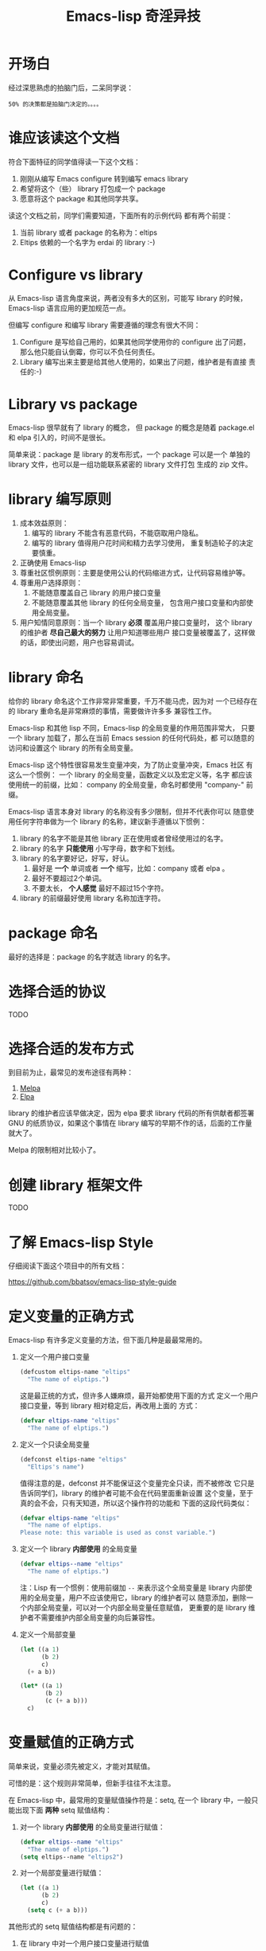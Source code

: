 #+TITLE: Emacs-lisp 奇淫异技

* 开场白
经过深思熟虑的拍脑门后，二呆同学说：

#+BEGIN_EXAMPLE
50% 的决策都是拍脑门决定的。。。。
#+END_EXAMPLE

* 谁应该读这个文档
符合下面特征的同学值得读一下这个文档：

1. 刚刚从编写 Emacs configure 转到编写 emacs library
2. 希望将这个（些） library 打包成一个 package
3. 愿意将这个 package 和其他同学共享。

读这个文档之前，同学们需要知道，下面所有的示例代码
都有两个前提：

1. 当前 library 或者 package 的名称为：eltips
2. Eltips 依赖的一个名字为 erdai 的 library :-)

* Configure vs library
从 Emacs-lisp 语言角度来说，两者没有多大的区别，可能写 library 的时候，
Emacs-lisp 语言应用的更加规范一点。

但编写 configure 和编写 library 需要遵循的理念有很大不同：
1. Configure 是写给自己用的，如果其他同学使用你的 configure 出了问题，
   那么他只能自认倒霉，你可以不负任何责任。
2. Library 编写出来主要是给其他人使用的，如果出了问题，维护者是有直接
   责任的:-)

* Library vs package
Emacs-lisp 很早就有了 library 的概念， 但 package 的概念是随着
package.el 和 elpa 引入的，时间不是很长。

简单来说：package 是 library 的发布形式，一个 package 可以是一个
单独的 library 文件，也可以是一组功能联系紧密的 library 文件打包
生成的 zip 文件。

* library 编写原则
1. 成本效益原则：
   1. 编写的 library 不能含有恶意代码，不能窃取用户隐私。
   2. 编写的 library 值得用户花时间和精力去学习使用，
      重复制造轮子的决定要慎重。
2. 正确使用 Emacs-lisp
3. 尊重社区惯例原则：主要是使用公认的代码缩进方式，让代码容易维护等。
4. 尊重用户选择原则：
   1. 不能随意覆盖自己 library 的用户接口变量
   2. 不能随意覆盖其他 library 的任何全局变量，
      包含用户接口变量和内部使用全局变量。
5. 用户知情同意原则：当一个 library *必须* 覆盖用户接口变量时，
   这个 library 的维护者 *尽自己最大的努力* 让用户知道哪些用户
   接口变量被覆盖了，这样做的话，即使出问题，用户也容易调试。

* library 命名
给你的 library 命名这个工作非常非常重要，千万不能马虎，因为对
一个已经存在的 library 重命名是非常麻烦的事情，需要做许许多多
兼容性工作。

Emacs-lisp 和其他 lisp 不同，Emacs-lisp 的全局变量的作用范围非常大，
只要一个 library 加载了，那么在当前 Emacs session 的任何代码处，都
可以随意的访问和设置这个 library 的所有全局变量。

Emacs-lisp 这个特性很容易发生变量冲突，为了防止变量冲突，Emacs 社区
有这么一个惯例： 一个 library 的全局变量，函数定义以及宏定义等，名字
都应该使用统一的前缀，比如： company 的全局变量，命名时都使用
"company-"  前缀。

Emacs-lisp 语言本身对 library 的名称没有多少限制，但并不代表你可以
随意使用任何字符串做为一个 library 的名称，建议新手遵循以下惯例：
1. library 的名字不能是其他 library 正在使用或者曾经使用过的名字。
2. library 的名字 *只能使用* 小写字母，数字和下划线。
3. library 的名字要好记，好写，好认。
   1. 最好是 *一个* 单词或者 *一个* 缩写，比如：company 或者 elpa 。
   2. 最好不要超过2个单词。
   3. 不要太长， *个人感觉* 最好不超过15个字符。
4. library 的前缀最好使用 library 名称加连字符。

* package 命名
最好的选择是：package 的名字就选 library 的名字。

* 选择合适的协议
TODO
* 选择合适的发布方式
到目前为止，最常见的发布途径有两种：

1. [[https:/melpa.org][Melpa]]
2. [[https://elpa.gnu.org/][Elpa]]

library 的维护者应该早做决定，因为 elpa 要求 library
代码的所有供献者都签署 GNU 的纸质协议，如果这个事情在
library 编写的早期不作的话，后面的工作量就大了。

Melpa 的限制相对比较小了。

* 创建 library 框架文件
TODO

* 了解 Emacs-lisp Style
仔细阅读下面这个项目中的所有文档：

https://github.com/bbatsov/emacs-lisp-style-guide

* 定义变量的正确方式
Emacs-lisp 有许多定义变量的方法，但下面几种是最最常用的。

1. 定义一个用户接口变量
   #+BEGIN_SRC emacs-lisp
   (defcustom eltips-name "eltips"
     "The name of elptips.")
   #+END_SRC

   这是最正统的方式，但许多人嫌麻烦，最开始都使用下面的方式
   定义一个用户接口变量，等到 library 相对稳定后，再改用上面的
   方式：

   #+BEGIN_SRC emacs-lisp
   (defvar eltips-name "eltips"
     "The name of elptips.")
   #+END_SRC
2. 定义一个只读全局变量
   #+BEGIN_SRC emacs-lisp
   (defconst eltips-name "eltips"
     "Eltips's name")
   #+END_SRC

   值得注意的是，defconst 并不能保证这个变量完全只读，而不被修改
   它只是告诉同学们，library 的维护者可能不会在代码里面重新设置
   这个变量，至于真的会不会，只有天知道，所以这个操作符的功能和
   下面的这段代码类似：

   #+BEGIN_SRC emacs-lisp
   (defvar eltips-name "eltips"
     "The name of elptips.
   Please note: this variable is used as const variable.")
   #+END_SRC

3. 定义一个 library *内部使用* 的全局变量
   #+BEGIN_SRC emacs-lisp
   (defvar eltips--name "eltips"
     "The name of elptips.")
   #+END_SRC
   注：Lisp 有一个惯例：使用前缀加 ~--~ 来表示这个全局变量是
   library 内部使用的全局变量，用户不应该使用它，library 的维护者可以
   随意添加，删除一个内部全局变量，可以对一个内部全局变量任意赋值，
   更重要的是 library 维护者不需要维护内部全局变量的向后兼容性。
4. 定义一个局部变量
   #+BEGIN_SRC emacs-lisp
   (let ((a 1)
         (b 2)
         c)
     (+ a b))
   #+END_SRC

   #+BEGIN_SRC emacs-lisp
   (let* ((a 1)
          (b 2)
          (c (+ a b)))
     c)
   #+END_SRC

* 变量赋值的正确方式
简单来说，变量必须先被定义，才能对其赋值。

可惜的是：这个规则非常简单，但新手往往不太注意。

在 Emacs-lisp 中，最常用的变量赋值操作符是：setq,
在一个 library 中，一般只能出现下面 *两种* setq 赋值结构：
1. 对一个 library *内部使用* 的全局变量进行赋值：
   #+BEGIN_SRC emacs-lisp
   (defvar eltips--name "eltips"
     "The name of elptips.")
   (setq eltips--name "eltips2")
   #+END_SRC
2. 对一个局部变量进行赋值：
   #+BEGIN_SRC emacs-lisp
   (let ((a 1)
         (b 2)
         c)
     (setq c (+ a b)))
   #+END_SRC

其他形式的 setq 赋值结构都是有问题的：

1. 在 library 中对一个用户接口变量进行赋值

   #+BEGIN_SRC emacs-lisp
   (defcustom eltips-name "eltips"
     "The name of elptips.")
   (setq eltips-name "eltips2")
   #+END_SRC

   这种做法是最应该避免的！！！

   无论这个用户接口变量属于自己 library 还是其他 library，都不应该
   这么做，因为它直接违反了 “尊重用户选择” 这个原则，在一定条件下，
   加载 library 会覆盖用户的设置，比如：

   #+BEGIN_SRC emacs-lisp
   (setq eltips-name "eltips3")
   (require 'eltips)
   #+END_SRC
2. 不能直接使用 setq 来定义变量

   setq 是变量赋值操作符，不是变量定义操作符，但 setq 有一个特性： 如果被赋值的变量不存在，
   setq 会首先定义这个 *全局变量*, 然后再赋值，下面两个例子是等价的：

   #+BEGIN_SRC emacs-lisp
   (setq eltips-name "eltips")
   #+END_SRC

   #+BEGIN_SRC emacs-lisp
   (defvar eltips-name nil) ;这个全局变量会被用户当成用户接口变量
   (setq eltips-name "eltips")
   #+END_SRC

   我个人感觉，Emacs-lisp 给 setq 添加这个特性是为了编写 configure 时省事，
   但编写 library 的时候，这样做有覆盖用户设置的风险。

3. 给一个没有定义的 *局部变量* 赋值

   #+BEGIN_SRC emacs-lisp
   (let ((a 1)
         (b 2))
     (setq c (+ a b)))
   #+END_SRC

   这个例子本质是定义并赋值了一个 *全局变量* c,
   正确的写法应该是：

   #+BEGIN_SRC emacs-lisp
   (let ((a 1)
         (b 2)
         c) ; 这个 c 绝对不能遗漏
     (setq c (+ a b)))
   #+END_SRC

   由于这种方式很容易出现遗漏，而且带来的问题不太容易调试（
   因为容易覆盖 Emacs-lisp 核心使用的全局变量），所以建议使用
   let* 来处理类似情况：

   #+BEGIN_SRC emacs-lisp
   (let* ((a 1)
          (b 2)
          (c (+ a b)))
     c)
   #+END_SRC

* 对变量赋值的再思考
通过 “变量赋值的正确方式” 的讨论，我们可以发现，在编写 library 的
时候，setq 最合理的使用方式只有 *一种* , 即：对 library 内部使用的
全局变量赋值：

#+BEGIN_SRC emacs-lisp
(defvar eltips--name "eltips"
  "The name of elptips.")
(setq eltips--name "eltips2")
#+END_SRC

对 *局部变量* 赋值时要慎用 setq, 优先考虑使用 let* , 如果必须使用，
一定要确保这个局部变量已经在 let 结构中定义了。

在其他情况使用 setq 可能就是滥用了，当然我这里只是说 *可能*, 只要你的
使用方式遵循 library 编写原则，那也许就是合理的用法 :-)
* 如果必须设置用户接口变量，该怎么办？
虽然 library 维护者不应该随意覆盖用户接口变量，但现实情况是：
我们有时候必须这样做，理想很丰满，但现实却很骨感。。。

这时候，我们就要退而求其次，遵循 "用户知情同意原则", 尽最大努力
减小影响范围。

常见的方式有四种，但一般只建议使用前两种方式，后面两种方式是
 *黑科技*, 一定要谨慎使用，不合理的应用会让你遭到唾弃。

1. 在 library 文档中指导用户自己设置

   这种方法是最稳妥可靠的，大多数情况下，我们只能使用这种方式。

2. 使用 let 表达式来 *局部覆盖* 一个用户接口变量

   #+BEGIN_SRC emacs-lisp
   (let ((erdai-name "erdai2"))
     (erdai-return-name))
   #+END_SRC

   在 let 定义的局部范围， erdai-name 会被强制绑定到另外一个值，
   这个用法 *非常的常用* ，当满足下面两个条件时，就可以这么用。
   1. library 所依赖的函数无法通过参数设置，只能通过全局变量来改变其行为。
   2. 对这个全局变量局部绑定，不会对所依赖的 library 造成影响。

   比如：

   #+BEGIN_SRC emacs-lisp
   (defun erdai-return-name ()
     (message erdai-name))

   (defun erdai-return-fakename ()
     (interactive)
     (let ((erdai-name "erdai2"))
       (erdai-return-name)))
   #+END_SRC

   注：这种方式让熟悉词法作用域的同学很不习惯，确实是这样子的，在 Emacs-lisp
   中全局变量无论什么时候，都是按照动态作用域的规则来处理。

3. 使用激活函数来覆盖用户接口变量

   #+BEGIN_SRC emacs-lisp
   (defun elptip-erdai-enable ()
     (interactive)
     (setq erdai-name "erdai2")
     (message "eltips: `erdai-name' has been override."))
   #+END_SRC

   这种方式要注意：
   1. 激活函数不能默认运行，只能通过文档告诉用户在它们的配置中添加。
   2. 如果无法做到完全无影响，就要提示用户哪个或者哪些 “用户接口变量” 被强制覆盖了。
   3. 最好告诉用户，如何简单的取消激活，如果可以，添加一个 disable 函数，
      但令人遗憾的是，disable 函数看似容易编写，其实往往是不可行的。
      像这种覆盖用户接口变量的激活函数，一般也只能让用户删除这行配置，
      然后重启 emacs, 别无它法。

   比如下面这个例子，看似可行，实际是不合理的。。。。

   #+BEGIN_SRC emacs-lisp
   (defun elptip-erdai-disable ()
     (interactive)
     (setq pkgxx-name "erdai")))
   #+END_SRC

   除非万般无奈，这种方式不建议使用。

4. 使用激活函数来覆盖影响用户接口变量的函数

   假设 erdai 中有一个函数专门用来处理用户
   接口 erdai-name :

   #+BEGIN_SRC emacs-lisp
   (defun erdai-return-name ()
     (message erdai-name))
   #+END_SRC

   我们可以通过替换 `erdai-return-name' 这个函数来改变
   其行为，但我们不能直接在 eltips 包中添加一个新的
   `erdai-return-name' 函数，这种偷偷摸摸的覆盖让遇到
   问题的用户很难调试，我们需要使用 emacs 内置的 nadvice 功能：

   #+BEGIN_SRC emacs-lisp
   (defun eltips-erdai-return-name ()
     (let ((erdai-name "erdai2"))
       (funcall orig-func)))

   (advice-add 'erdai-return-name
               :around #'eltips-erdai-return-name)
   #+END_SRC

   这样做的话，用户在阅读 `erdai-return-name' 的文档
   时，就可以发现这个函数被哪个函数 advice 了，算是
   一种知情同意，这种方式的另外一种好处是可以写出一个
   比较靠谱的 disble 函数。

   不过即便如此， emacs 官方社区也是不建议使用这种机制的
   这里还是那句话，除非万般无奈，不建议使用。
* 养成使用代码检查工具的习惯
我们有许多 Emacs-lisp 代码检查工具可以用来检查代码中
存在的问题：

1. checkdoc
2. elint
3. package-lint
5. byte-compile-file (用于检查 Emacs-lisp 编译错误)

我的建议是：代码提交之前，都应该用这些工具检查一遍，
去除所有的警告和错误后再提交，如果检查的频率太低，
可能你就没有动力做这个事情了。


* 未完待续。。。
* 尾注

# Local Variables:
# coding: utf-8-unix
# End:
